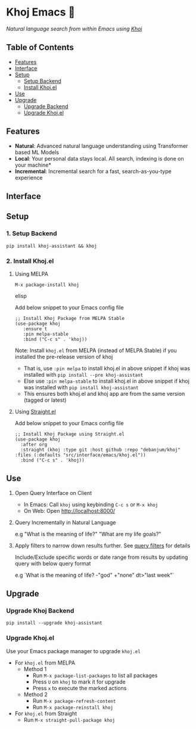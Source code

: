 * Khoj Emacs 🦅
  [[https://stable.melpa.org/#/khoj][file:https://stable.melpa.org/packages/khoj-badge.svg]] [[https://melpa.org/#/khoj][file:https://melpa.org/packages/khoj-badge.svg]]
 
  /Natural language search from within Emacs using [[https://github.com/debanjum/khoj][Khoj]]/

** Table of Contents
   - [[https://github.com/debanjum/khoj/tree/master/src/interface/emacs#features][Features]]
   - [[https://github.com/debanjum/khoj/tree/master/src/interface/emacs#Interface][Interface]]
   - [[https://github.com/debanjum/khoj/tree/master/src/interface/emacs#Setup][Setup]]
     - [[https://github.com/debanjum/khoj/tree/master/src/interface/emacs#1-Setup-Backend][Setup Backend]]
     - [[https://github.com/debanjum/khoj/tree/master/src/interface/emacs#2-Install-Khojel][Install Khoj.el]]
   - [[https://github.com/debanjum/khoj/tree/master/src/interface/emacs#Use][Use]]
   - [[https://github.com/debanjum/khoj/tree/master/src/interface/emacs#Upgrade][Upgrade]]
     - [[https://github.com/debanjum/khoj/tree/master/src/interface/emacs#Upgrade-Khoj-Backend][Upgrade Backend]]
     - [[https://github.com/debanjum/khoj/tree/master/src/interface/emacs#Upgrade-Khojel][Upgrade Khoj.el]]

** Features
   - *Natural*: Advanced natural language understanding using Transformer based ML Models
   - *Local*: Your personal data stays local. All search, indexing is done on your machine*
   - *Incremental*: Incremental search for a fast, search-as-you-type experience

** Interface
   [[/docs/khoj_on_emacs.png]]

** Setup
*** 1. Setup Backend
    #+begin_src shell
      pip install khoj-assistant && khoj
    #+end_src

*** 2. Install Khoj.el
**** Using MELPA
     #+begin_src elisp
      M-x package-install khoj
     #+end_src elisp

     Add below snippet to your Emacs config file
     #+begin_src elisp
     ;; Install Khoj Package from MELPA Stable
     (use-package khoj
        :ensure t
        :pin melpa-stable
        :bind ("C-c s" . 'khoj))
     #+end_src

    Note: Install ~khoj.el~ from MELPA (instead of MELPA Stable) if you installed the pre-release version of khoj
    - That is, use ~:pin melpa~ to install khoj.el in above snippet if khoj was installed with ~pip install --pre khoj-assistant~
    - Else use ~:pin melpa-stable~ to install khoj.el in above snippet if khoj was installed with ~pip install khoj-assistant~
    - This ensures both khoj.el and khoj app are from the same version (tagged or latest)

**** Using [[https://github.com/raxod502/straight.el][Straight.el]]
     Add below snippet to your Emacs config file
     #+begin_src elisp
       ;; Install Khoj Package using Straight.el
       (use-package khoj
         :after org
         :straight (khoj :type git :host github :repo "debanjum/khoj" :files (:defaults "src/interface/emacs/khoj.el"))
         :bind ("C-c s" . 'khoj))
     #+end_src

** Use
   1. Open Query Interface on Client

       - In Emacs: Call ~khoj~ using keybinding ~C-c s~ or ~M-x khoj~
       - On Web: Open http://localhost:8000/

   2. Query Incrementally in Natural Language

      e.g "What is the meaning of life?" "What are my life goals?"

   3. Apply filters to narrow down results further. See [[https://github.com/debanjum/khoj/#query-filters][query filters]] for details

      Include/Exclude specific words or date range from results by updating query with below query format

      e.g `What is the meaning of life? -"god" +"none" dt>"last week"`

** Upgrade
*** Upgrade Khoj Backend
    #+begin_src shell
      pip install --upgrade khoj-assistant
    #+end_src

*** Upgrade Khoj.el
Use your Emacs package manager to upgrade ~khoj.el~

- For ~khoj.el~ from MELPA
  - Method 1
    - Run ~M-x package-list-packages~ to list all packages
    - Press ~U~ on ~khoj~ to mark it for upgrade
    - Press ~x~ to execute the marked actions
  - Method 2
    - Run ~M-x package-refresh-content~
    - Run ~M-x package-reinstall khoj~

- For ~khoj.el~ from Straight
  - Run ~M-x straight-pull-package khoj~
